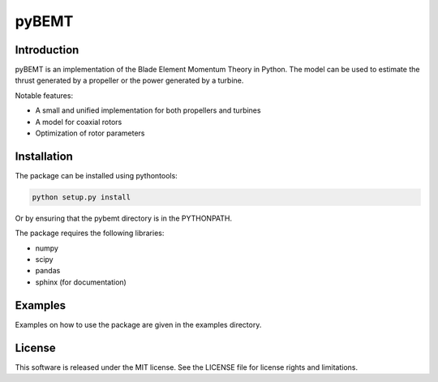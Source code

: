pyBEMT
======

Introduction
------------

pyBEMT is an implementation of the Blade Element Momentum Theory in Python.
The model can be used to estimate the thrust generated by a propeller or 
the power generated by a turbine.

Notable features:

- A small and unified implementation for both propellers and turbines
- A model for coaxial rotors
- Optimization of rotor parameters

Installation
------------

The package can be installed using pythontools:

.. code-block:: console

        python setup.py install

Or by ensuring that the pybemt directory is in the PYTHONPATH.

The package requires the following libraries:

- numpy
- scipy
- pandas
- sphinx (for documentation)

Examples
--------

Examples on how to use the package are given in the examples directory.

License
-------

This software is released under the MIT license. See the LICENSE file for license rights and limitations.
